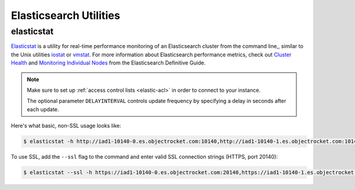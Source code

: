 Elasticsearch Utilities
========================

elasticstat
-----------

`Elasticstat <https://github.com/objectrocket/elasticstat>`_ is a utility for real-time performance monitoring of an Elasticsearch cluster from the command line,, similar to the Unix utilities `iostat <http://linux.die.net/man/1/iostat>`_ or `vmstat <http://linux.die.net/man/8/vmstat>`_. For more information about Elasticsearch performance metrics, check out `Cluster Health <https://www.elastic.co/guide/en/elasticsearch/guide/current/_cluster_health.html>`_ and `Monitoring Individual Nodes <https://www.elastic.co/guide/en/elasticsearch/guide/current/_monitoring_individual_nodes.html>`_ from the Elasticsearch Definitive Guide.

.. note::
    Make sure to set up :ref:`access control lists <elastic-acl>` in order to connect to your instance.

    The optional parameter ``DELAYINTERVAL`` controls update frequency by specifying a delay in seconds after each update.

Here's what basic, non-SSL usage looks like:

.. code-block:: bash

  $ elasticstat -h http://iad1-10140-0.es.objectrocket.com:10140,http://iad1-10140-1.es.objectrocket.com:10140,http://iad1-10140-2.es.objectrocket.com:10140,http://iad1-10140-3.es.objectrocket.com:10140 -u estest -p

To use SSL, add the ``--ssl`` flag to the command and enter valid SSL connection strings (HTTPS, port 20140):

.. code-block:: bash

  $ elasticstat --ssl -h https://iad1-10140-0.es.objectrocket.com:20140,https://iad1-10140-1.es.objectrocket.com:20140,https://iad1-10140-2.es.objectrocket.com:20140,https://iad1-10140-3.es.objectrocket.com:20140 -u estest -p
